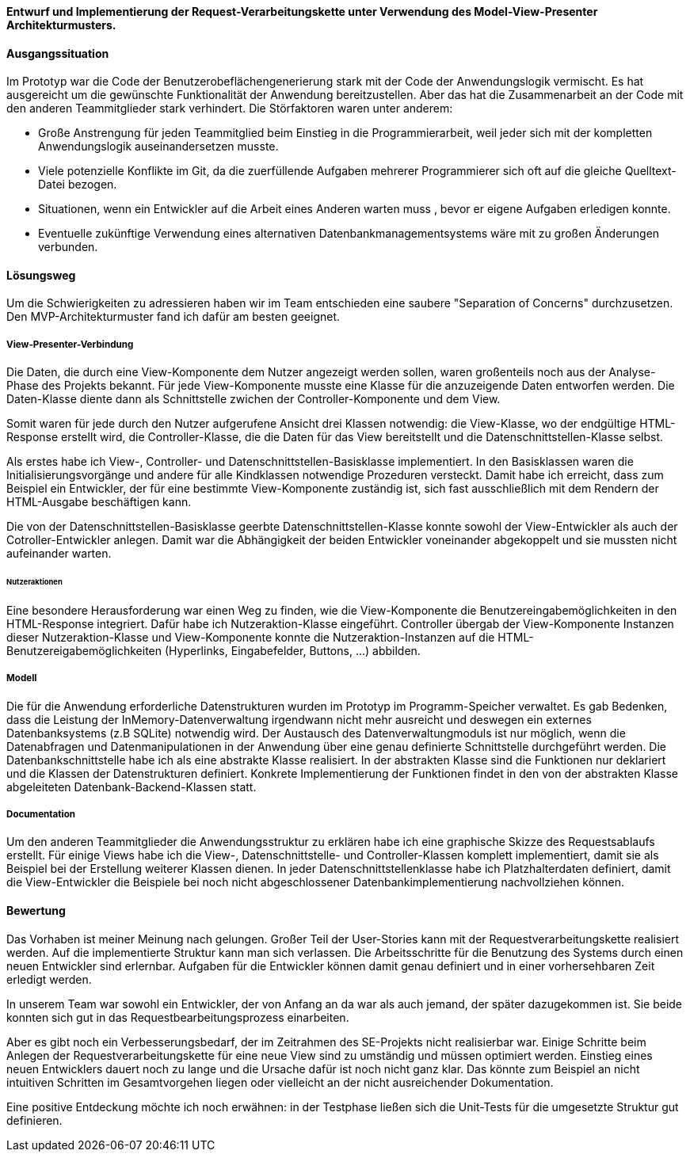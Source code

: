 
*Entwurf und Implementierung der Request-Verarbeitungskette unter Verwendung des Model-View-Presenter Architekturmusters.*

[discrete]
==== Ausgangssituation

Im Prototyp war die Code der Benutzerobeflächengenerierung stark mit der Code der Anwendungslogik vermischt.
Es hat ausgereicht um die gewünschte Funktionalität der Anwendung bereitzustellen. Aber das hat die Zusammenarbeit an der Code mit den anderen Teammitglieder stark verhindert.
Die Störfaktoren waren unter anderem:

- Große Anstrengung für jeden Teammitglied beim Einstieg in die Programmierarbeit, weil jeder sich mit der kompletten Anwendungslogik auseinandersetzen musste.
- Viele potenzielle Konflikte im Git, da die zuerfüllende Aufgaben mehrerer Programmierer sich oft auf die gleiche Quelltext-Datei bezogen.
- Situationen, wenn ein Entwickler auf die Arbeit eines Anderen warten muss , bevor er eigene Aufgaben erledigen konnte.
- Eventuelle zukünftige Verwendung eines alternativen Datenbankmanagementsystems wäre mit zu großen Änderungen verbunden.

[discrete]
==== Lösungsweg
Um die Schwierigkeiten zu adressieren haben wir im Team entschieden eine saubere "Separation of Concerns" durchzusetzen. Den MVP-Architekturmuster fand ich dafür am besten geeignet.

[discrete]
===== View-Presenter-Verbindung
Die Daten, die durch eine View-Komponente dem Nutzer angezeigt werden sollen, waren großenteils noch aus der Analyse-Phase des Projekts bekannt.
Für jede View-Komponente musste eine Klasse für die anzuzeigende Daten entworfen werden. Die Daten-Klasse diente dann als Schnittstelle zwichen der Controller-Komponente und dem View.

Somit waren für jede durch den Nutzer aufgerufene Ansicht drei Klassen notwendig: die View-Klasse, wo der endgültige HTML-Response erstellt wird, die Controller-Klasse, die die Daten für das View bereitstellt und die Datenschnittstellen-Klasse selbst.

Als erstes habe ich View-, Controller- und Datenschnittstellen-Basisklasse implementiert. In den Basisklassen waren die Initialisierungsvorgänge und andere für alle Kindklassen notwendige Prozeduren versteckt. Damit habe ich erreicht, dass zum Beispiel ein Entwickler, der für eine bestimmte View-Komponente zuständig ist, sich fast ausschließlich mit dem Rendern der HTML-Ausgabe beschäftigen kann.

Die von der Datenschnittstellen-Basisklasse geerbte Datenschnittstellen-Klasse konnte sowohl der View-Entwickler als auch der Cotroller-Entwickler anlegen. Damit war die Abhängigkeit der beiden Entwickler voneinander abgekoppelt und sie mussten nicht aufeinander warten.

[discrete]
====== Nutzeraktionen
Eine besondere Herausforderung war einen Weg zu finden, wie die View-Komponente die Benutzereingabemöglichkeiten in den HTML-Response integriert. Dafür habe ich Nutzeraktion-Klasse eingeführt. Controller übergab der View-Komponente Instanzen dieser Nutzeraktion-Klasse und View-Komponente konnte die Nutzeraktion-Instanzen auf die HTML-Benutzereigabemöglichkeiten (Hyperlinks, Eingabefelder, Buttons, ...) abbilden.

[discrete]
===== Modell
Die für die Anwendung erforderliche Datenstrukturen wurden im Prototyp im Programm-Speicher verwaltet. Es gab Bedenken, dass die Leistung der InMemory-Datenverwaltung irgendwann nicht mehr ausreicht und deswegen ein externes Datenbanksystems (z.B SQLite) notwendig wird.
Der Austausch des Datenverwaltungmoduls ist nur möglich, wenn die Datenabfragen und Datenmanipulationen in der Anwendung über eine genau definierte Schnittstelle durchgeführt werden. Die Datenbankschnittstelle habe ich als eine abstrakte Klasse realisiert. In der abstrakten Klasse sind die Funktionen nur deklariert und die Klassen der Datenstrukturen definiert. Konkrete Implementierung der Funktionen findet in den von der abstrakten Klasse abgeleiteten Datenbank-Backend-Klassen statt.

[discrete]
===== Documentation
Um den anderen Teammitglieder die Anwendungsstruktur zu erklären habe ich eine graphische Skizze des Requestsablaufs erstellt. Für einige Views habe ich die View-, Datenschnittstelle- und Controller-Klassen komplett implementiert, damit sie als Beispiel bei der Erstellung weiterer Klassen dienen. In jeder Datenschnittstellenklasse habe ich Platzhalterdaten definiert, damit die View-Entwickler die Beispiele bei noch nicht abgeschlossener Datenbankimplementierung nachvollziehen können.

[discrete]
==== Bewertung
Das Vorhaben ist meiner Meinung nach gelungen. Großer Teil der User-Stories kann mit der Requestverarbeitungskette realisiert werden. Auf die implementierte Struktur kann man sich verlassen. Die Arbeitsschritte für die Benutzung des Systems durch einen neuen Entwickler sind erlernbar. Aufgaben für die Entwickler können damit genau definiert und in einer vorhersehbaren Zeit erledigt werden.

In unserem Team war sowohl ein Entwickler, der von Anfang an da war als auch jemand, der später dazugekommen ist. Sie beide konnten sich gut in das Requestbearbeitungsprozess einarbeiten.

Aber es gibt noch ein Verbesserungsbedarf, der im Zeitrahmen des SE-Projekts nicht realisierbar war. Einige Schritte beim Anlegen der Requestverarbeitungskette für eine neue View sind zu umständig und müssen optimiert werden. Einstieg eines neuen Entwicklers dauert noch zu lange und die Ursache dafür ist noch nicht ganz klar. Das könnte zum Beispiel an nicht intuitiven Schritten im Gesamtvorgehen liegen oder vielleicht an der nicht ausreichender Dokumentation.

Eine positive Entdeckung möchte ich noch erwähnen: in der Testphase ließen sich die Unit-Tests für die umgesetzte Struktur gut definieren.



